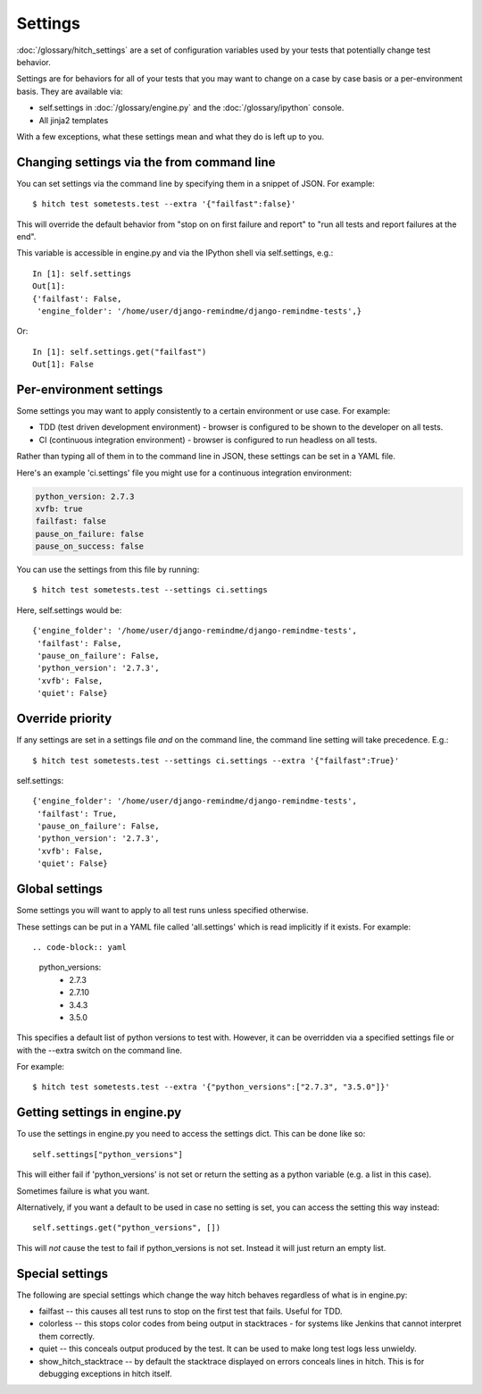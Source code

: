 Settings
========

:doc:`/glossary/hitch_settings` are a set of configuration variables used by
your tests that potentially change test behavior.

Settings are for behaviors for all of your tests that you may want to change
on a case by case basis or a per-environment basis. They are available via:

* self.settings in :doc:`/glossary/engine.py` and the :doc:`/glossary/ipython` console.
* All jinja2 templates

With a few exceptions, what these settings mean and what they do is left up to you.


Changing settings via the from command line
-------------------------------------------

You can set settings via the command line by specifying them
in a snippet of JSON. For example::

  $ hitch test sometests.test --extra '{"failfast":false}'

This will override the default behavior from "stop on on first failure and report" to
"run all tests and report failures at the end".

This variable is accessible in engine.py and via the IPython shell via self.settings, e.g.::

  In [1]: self.settings
  Out[1]:
  {'failfast': False,
   'engine_folder': '/home/user/django-remindme/django-remindme-tests',}

Or::

  In [1]: self.settings.get("failfast")
  Out[1]: False


Per-environment settings
------------------------

Some settings you may want to apply consistently to a certain environment or use case. For example:

* TDD (test driven development environment) - browser is configured to be shown to the developer on all tests.
* CI (continuous integration environment) - browser is configured to run headless on all tests.

Rather than typing all of them in to the command line in JSON, these settings can be set in a YAML file.

Here's an example 'ci.settings' file you might use for a continuous integration environment:

.. code-block:: yaml

  python_version: 2.7.3
  xvfb: true
  failfast: false
  pause_on_failure: false
  pause_on_success: false

You can use the settings from this file by running::

    $ hitch test sometests.test --settings ci.settings

Here, self.settings would be::

  {'engine_folder': '/home/user/django-remindme/django-remindme-tests',
   'failfast': False,
   'pause_on_failure': False,
   'python_version': '2.7.3',
   'xvfb': False,
   'quiet': False}


Override priority
-----------------

If any settings are set in a settings file *and* on the command line, the command line
setting will take precedence. E.g.::

    $ hitch test sometests.test --settings ci.settings --extra '{"failfast":True}'

self.settings::

  {'engine_folder': '/home/user/django-remindme/django-remindme-tests',
   'failfast': True,
   'pause_on_failure': False,
   'python_version': '2.7.3',
   'xvfb': False,
   'quiet': False}


Global settings
---------------

Some settings you will want to apply to all test runs unless specified otherwise.

These settings can be put in a YAML file called 'all.settings' which is read implicitly
if it exists. For example::

.. code-block:: yaml

    python_versions:
      - 2.7.3
      - 2.7.10
      - 3.4.3
      - 3.5.0

This specifies a default list of python versions to test with. However, it can
be overridden via a specified settings file or with the --extra switch on the command
line.

For example::

    $ hitch test sometests.test --extra '{"python_versions":["2.7.3", "3.5.0"]}'


Getting settings in engine.py
-----------------------------

To use the settings in engine.py you need to access the settings
dict. This can be done like so::

    self.settings["python_versions"]

This will either fail if 'python_versions' is not set or return the
setting as a python variable (e.g. a list in this case).

Sometimes failure is what you want.

Alternatively, if you want a default to be used in case no setting
is set, you can access the setting this way instead::

    self.settings.get("python_versions", [])

This will *not* cause the test to fail if python_versions is not set.
Instead it will just return an empty list.


Special settings
----------------

The following are special settings which change the way hitch behaves regardless of what is in engine.py:

* failfast -- this causes all test runs to stop on the first test that fails. Useful for TDD.
* colorless -- this stops color codes from being output in stacktraces - for systems like Jenkins that cannot interpret them correctly.
* quiet -- this conceals output produced by the test. It can be used to make long test logs less unwieldy.
* show_hitch_stacktrace -- by default the stacktrace displayed on errors conceals lines in hitch. This is for debugging exceptions in hitch itself.
